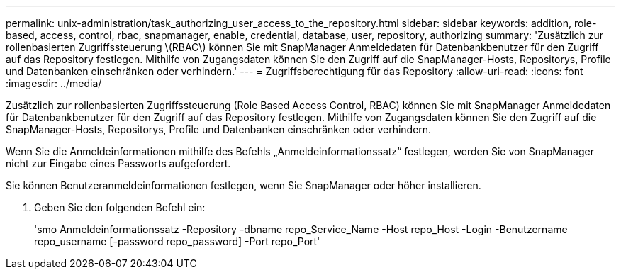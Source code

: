 ---
permalink: unix-administration/task_authorizing_user_access_to_the_repository.html 
sidebar: sidebar 
keywords: addition, role-based, access, control, rbac, snapmanager, enable, credential, database, user, repository, authorizing 
summary: 'Zusätzlich zur rollenbasierten Zugriffssteuerung \(RBAC\) können Sie mit SnapManager Anmeldedaten für Datenbankbenutzer für den Zugriff auf das Repository festlegen. Mithilfe von Zugangsdaten können Sie den Zugriff auf die SnapManager-Hosts, Repositorys, Profile und Datenbanken einschränken oder verhindern.' 
---
= Zugriffsberechtigung für das Repository
:allow-uri-read: 
:icons: font
:imagesdir: ../media/


[role="lead"]
Zusätzlich zur rollenbasierten Zugriffssteuerung (Role Based Access Control, RBAC) können Sie mit SnapManager Anmeldedaten für Datenbankbenutzer für den Zugriff auf das Repository festlegen. Mithilfe von Zugangsdaten können Sie den Zugriff auf die SnapManager-Hosts, Repositorys, Profile und Datenbanken einschränken oder verhindern.

Wenn Sie die Anmeldeinformationen mithilfe des Befehls „Anmeldeinformationssatz“ festlegen, werden Sie von SnapManager nicht zur Eingabe eines Passworts aufgefordert.

Sie können Benutzeranmeldeinformationen festlegen, wenn Sie SnapManager oder höher installieren.

. Geben Sie den folgenden Befehl ein:
+
'smo Anmeldeinformationssatz -Repository -dbname repo_Service_Name -Host repo_Host -Login -Benutzername repo_username [-password repo_password] -Port repo_Port'


